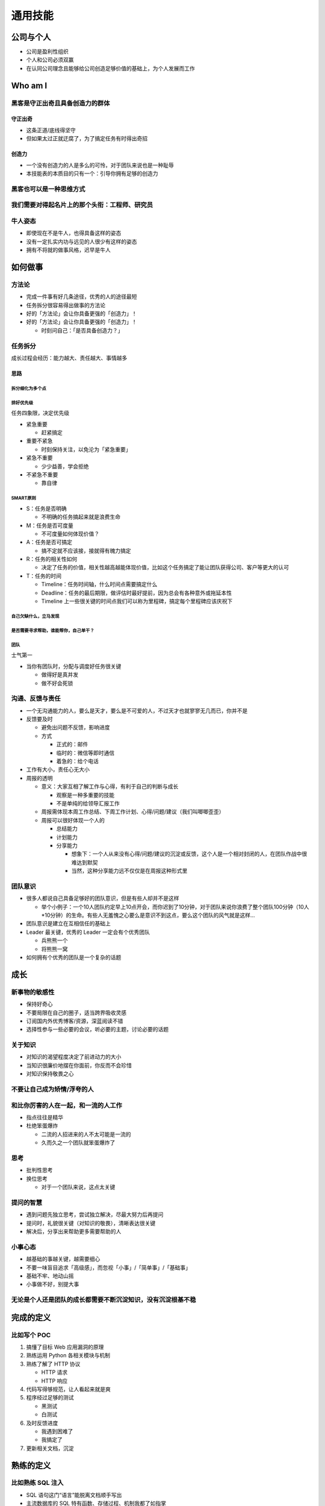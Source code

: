 通用技能
========

..
  Show Source? 别看了，加入我们吧 ;-)
  http://blog.knownsec.com/2012/02/knownsec-recruitment/

公司与个人
----------

* 公司是盈利性组织
* 个人和公司必须双赢
* 在认同公司理念且能够给公司创造足够价值的基础上，为个人发展而工作

Who am I
--------

黑客是守正出奇且具备创造力的群体
~~~~~~~~~~~~~~~~~~~~~~~~~~~~~~~~

守正出奇
""""""""

* 这条正道/底线得坚守
* 但如果太过正就迂腐了，为了搞定任务有时得出奇招

创造力
""""""

* 一个没有创造力的人是多么的可怜，对于团队来说也是一种耻辱
* 本技能表的本质目的只有一个：引导你拥有足够的创造力

黑客也可以是一种思维方式
~~~~~~~~~~~~~~~~~~~~~~~~

我们需要对得起名片上的那个头衔：工程师、研究员
~~~~~~~~~~~~~~~~~~~~~~~~~~~~~~~~~~~~~~~~~~~~~~

牛人姿态
~~~~~~~~

* 即使现在不是牛人，也得具备这样的姿态
* 没有一定扎实内功与远见的人很少有这样的姿态
* 拥有不将就的做事风格，迟早是牛人

如何做事
--------

方法论
~~~~~~

* 完成一件事有好几条途径，优秀的人的途径最短
* 任务拆分很容易得出做事的方法论
* 好的「方法论」会让你具备更强的「创造力」！
* 好的「方法论」会让你具备更强的「创造力」！

  + 时刻问自己：「是否具备创造力？」

任务拆分
~~~~~~~~

成长过程会经历：能力越大、责任越大、事情越多

思路
""""

拆分细化为多个点
''''''''''''''''

排好优先级
''''''''''

任务四象限，决定优先级

* 紧急重要

  + 赶紧搞定

* 重要不紧急

  + 时刻保持关注，以免沦为「紧急重要」

* 紧急不重要

  + 少少益善，学会拒绝

* 不紧急不重要

  + 靠自律

SMART原则
'''''''''

* S：任务是否明确

  + 不明确的任务搞起来就是浪费生命

* M：任务是否可度量

  + 不可度量如何体现价值？

* A：任务是否可搞定

  + 搞不定就不应该接，接就得有魄力搞定

* R：任务的相关性如何

  + 决定了任务的价值，相关性越高越能体现价值，比如这个任务搞定了能让团队获得公司、客户等更大的认可

* T：任务的时间

  + Timeline：任务时间轴，什么时间点需要搞定什么
  + Deadline：任务的最后期限，做评估时最好提前，因为总会有各种意外或拖延本性
  + Timeline 上一些很关键的时间点我们可以称为里程碑，搞定每个里程碑应该庆祝下

自己欠缺什么，立马发现
''''''''''''''''''''''

是否需要寻求帮助，谁能帮你，自己单干？
''''''''''''''''''''''''''''''''''''''

团队
''''

士气第一

* 当你有团队时，分配与调度好任务很关键

  + 做得好是真并发
  + 做不好会死锁

沟通、反馈与责任
~~~~~~~~~~~~~~~~

* 一个无沟通能力的人，要么是天才，要么是不可爱的人，不过天才也就寥寥无几而已，你并不是
* 反馈要及时

  + 避免出问题不反馈，影响进度
  + 方式

    - 正式的：邮件
    - 临时的：微信等即时通信
    - 着急的：给个电话

* 工作有大小，责任心无大小
* 周报的透明

  + 意义：大家互相了解工作与心得，有利于自己的判断与成长

    - 观察是一种多重要的技能
    - 不是单纯的给领导汇报工作

  + 周报需体现本周工作总结、下周工作计划、心得/问题/建议（我们叫唧唧歪歪）
  + 周报可以很好体现一个人的

    - 总结能力
    - 计划能力
    - 分享能力

      - 想象下：一个人从来没有心得/问题/建议的沉淀或反馈，这个人是一个相对封闭的人，在团队作战中很难达到默契
      - 当然，这种分享能力远不仅仅是在周报这种形式里

团队意识
~~~~~~~~

* 很多人都说自己具备足够好的团队意识，但是有些人却并不是这样

  + 举个小例子：一个10人团队约定早上10点开会，而你迟到了10分钟，对于团队来说你浪费了整个团队100分钟（10人*10分钟）的生命。有些人无羞愧之心要么是意识不到这点，要么这个团队的风气就是这样...

* 团队意识是建立在互相信任的基础上
* Leader 最关键，优秀的 Leader 一定会有个优秀团队

  + 兵熊熊一个
  + 将熊熊一窝

* 如何拥有个优秀的团队是一个复杂的话题

成长
----

新事物的敏感性
~~~~~~~~~~~~~~

* 保持好奇心
* 不要局限在自己的圈子，适当跨界吸收灵感
* 订阅国内外优秀博客/资源，深蓝阅读不错
* 选择性参与一些必要的会议，听必要的主题，讨论必要的话题

关于知识
~~~~~~~~

* 对知识的渴望程度决定了前进动力的大小
* 当知识很廉价地摆在你面前，你反而不会珍惜
* 对知识保持敬畏之心

不要让自己成为矫情/浮夸的人
~~~~~~~~~~~~~~~~~~~~~~~~~~~

和比你厉害的人在一起，和一流的人工作
~~~~~~~~~~~~~~~~~~~~~~~~~~~~~~~~~~~~

* 指点往往是精华
* 杜绝笨蛋爆炸

  + 二流的人招进来的人不太可能是一流的
  + 久而久之一个团队就笨蛋爆炸了

思考
~~~~

* 批判性思考
* 换位思考

  + 对于一个团队来说，这点太关键

提问的智慧
~~~~~~~~~~

* 遇到问题先独立思考，尝试独立解决，尽最大努力后再提问
* 提问时，礼貌很关键（对知识的敬畏），清晰表达很关键
* 解决后，分享出来帮助更多需要帮助的人

小事心态
~~~~~~~~

* 越基础的事越关键，越需要细心
* 不要一味盲目追求「高级感」，而忽视「小事」/「简单事」/「基础事」
* 基础不牢、地动山摇
* 小事做不好，别提大事

无论是个人还是团队的成长都需要不断沉淀知识，没有沉淀根基不稳
~~~~~~~~~~~~~~~~~~~~~~~~~~~~~~~~~~~~~~~~~~~~~~~~~~~~~~~~~~~~

完成的定义
----------

比如写个 POC
~~~~~~~~~~~~

1. 搞懂了目标 Web 应用漏洞的原理
2. 熟练运用 Python 各相关模块与机制
3. 熟练了解了 HTTP 协议

   * HTTP 请求
   * HTTP 响应

4. 代码写得够规范，让人看起来就是爽
5. 程序经过足够的测试

   * 黑测试
   * 白测试

6. 及时反馈进度

   * 我遇到困难了
   * 我搞定了

7. 更新相关文档，沉淀

熟练的定义
----------

比如熟练 SQL 注入
~~~~~~~~~~~~~~~~~

* SQL 语句这门“语言”能脱离文档顺手写出
* 主流数据库的 SQL 特有函数、存储过程、机制我都了如指掌

  + MySQL
  + MSSQL
  + Oracle
  + PostgreSQL
  + Access
  + SQLite
  + ...

* 牛逼的工具我不仅用的顺其自然，源码还读过几遍，我能修改

  + sqlmap
  + ...

* 我具备创造性，而不仅仅是跟在大牛身后

  + 研究出了几个不错的技巧
  + 发了几篇不错的 Paper
  + 对外会议/沙龙等进行了几次分享
  + 写出了自己的相关工具，爽

* 我实战了 N 回，遇到了很多奇葩环境，我有足够的信心绕过
* 以上这些之后，这才叫熟练！其他同理

好书推荐
--------

推荐理由
~~~~~~~~

* 打通任督二脉的书，怎能不看？

  + 但，尽信书不如无书

* 任何科学研究最终必须至少到哲学层面，触碰到上帝的脚
* 具体技术类书籍请见「专业技能」相关部分

鸡汤类
~~~~~~

黑客与画家
""""""""""

印象深刻：设计者的品味

* 好设计是简单的设计

  + 抓住本质

* 好设计是永不过时的设计

  + 如果解决方法是丑陋的，那就肯定还有更好的解决方法，只是还没有发现而已

* 好设计是解决主要问题的设计
* 好设计是启发性的设计
* 好设计通常是有点趣味性的设计
* 好设计是艰苦的设计
* 好设计是看似容易的设计
* 好设计是对称的设计
* 好设计是模仿大自然的设计
* 好设计是一种再设计
* 好设计是能够复制的设计
* 好设计往往是奇特的设计
* 好设计是成批出现的
* 好设计常常是大胆的设计

浪潮之巅
""""""""

感受IT帝国的崛起与没落，我们现在站在又一个互联网浪潮之巅

洁癖类
~~~~~~

* 重构
* 代码整洁之道
* 代码大全2

敏捷类
~~~~~~

* Rework中文版

  + 37signals 团队的敏捷经验

* 高效程序员的 45 个习惯

产品类
~~~~~~

* 人人都是产品经理
* 结网

神书
~~~~

* 自私的基因
* 失控

...
~~~
